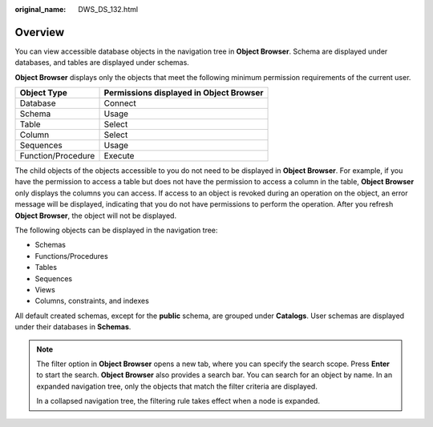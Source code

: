 :original_name: DWS_DS_132.html

.. _DWS_DS_132:

Overview
========

You can view accessible database objects in the navigation tree in **Object Browser**. Schema are displayed under databases, and tables are displayed under schemas.

**Object Browser** displays only the objects that meet the following minimum permission requirements of the current user.

================== =======================================
Object Type        Permissions displayed in Object Browser
================== =======================================
Database           Connect
Schema             Usage
Table              Select
Column             Select
Sequences          Usage
Function/Procedure Execute
================== =======================================

The child objects of the objects accessible to you do not need to be displayed in **Object Browser**. For example, if you have the permission to access a table but does not have the permission to access a column in the table, **Object Browser** only displays the columns you can access. If access to an object is revoked during an operation on the object, an error message will be displayed, indicating that you do not have permissions to perform the operation. After you refresh **Object Browser**, the object will not be displayed.

The following objects can be displayed in the navigation tree:

-  Schemas
-  Functions/Procedures
-  Tables
-  Sequences
-  Views
-  Columns, constraints, and indexes

All default created schemas, except for the **public** schema, are grouped under **Catalogs**. User schemas are displayed under their databases in **Schemas**.

.. note::

   The filter option in **Object Browser** opens a new tab, where you can specify the search scope. Press **Enter** to start the search. **Object Browser** also provides a search bar. You can search for an object by name. In an expanded navigation tree, only the objects that match the filter criteria are displayed.

   In a collapsed navigation tree, the filtering rule takes effect when a node is expanded.
